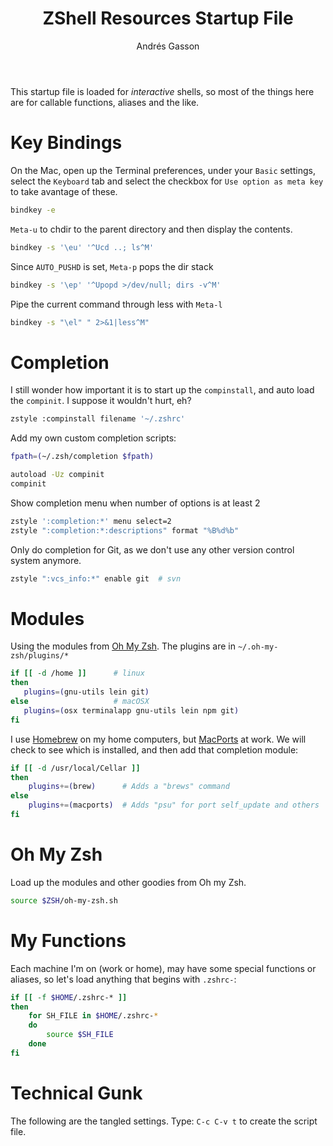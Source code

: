 #+TITLE:     ZShell Resources Startup File
#+AUTHOR:    Andrés Gasson
#+EMAIL:     agasson@red-elvis.net

This startup file is loaded for /interactive/ shells, so most of the
things here are for callable functions, aliases and the like.

* Key Bindings

  On the Mac, open up the Terminal preferences, under your =Basic=
  settings, select the =Keyboard= tab and select the checkbox for
  =Use option as meta key= to take avantage of these.

#+BEGIN_SRC sh
  bindkey -e
#+END_SRC

  =Meta-u= to chdir to the parent directory and then display the contents.

#+BEGIN_SRC sh
  bindkey -s '\eu' '^Ucd ..; ls^M'
#+END_SRC

  Since =AUTO_PUSHD= is set, =Meta-p= pops the dir stack

#+BEGIN_SRC sh
  bindkey -s '\ep' '^Upopd >/dev/null; dirs -v^M'
#+END_SRC

  Pipe the current command through less with =Meta-l=

#+BEGIN_SRC sh
  bindkey -s "\el" " 2>&1|less^M"
#+END_SRC

* Completion

  I still wonder how important it is to start up the =compinstall=,
  and auto load the =compinit=. I suppose it wouldn't hurt, eh?

#+BEGIN_SRC sh
  zstyle :compinstall filename '~/.zshrc'
#+END_SRC

  Add my own custom completion scripts:

#+BEGIN_SRC sh
  fpath=(~/.zsh/completion $fpath)

  autoload -Uz compinit
  compinit
#+END_SRC

  Show completion menu when number of options is at least 2

#+BEGIN_SRC sh
  zstyle ':completion:*' menu select=2
  zstyle ":completion:*:descriptions" format "%B%d%b"
#+END_SRC

  Only do completion for Git, as we don't use any other version
  control system anymore.

#+BEGIN_SRC sh
  zstyle ":vcs_info:*" enable git  # svn
#+END_SRC

* Modules

  Using the modules from [[https://github.com/robbyrussell/oh-my-zsh][Oh My Zsh]].
  The plugins are in =~/.oh-my-zsh/plugins/*=

#+BEGIN_SRC sh
  if [[ -d /home ]]      # linux
  then
     plugins=(gnu-utils lein git)
  else                   # macOSX
     plugins=(osx terminalapp gnu-utils lein npm git)
  fi
#+END_SRC

  I use [[http://mxcl.github.com/homebrew/][Homebrew]] on my home computers, but [[http://www.macports.org][MacPorts]] at work.
  We will check to see which is installed, and then add that
  completion module:

#+BEGIN_SRC sh
  if [[ -d /usr/local/Cellar ]]
  then
      plugins+=(brew)      # Adds a "brews" command
  else
      plugins+=(macports)  # Adds "psu" for port self_update and others
  fi
#+END_SRC

* Oh My Zsh

  Load up the modules and other goodies from Oh my Zsh.

#+BEGIN_SRC sh
  source $ZSH/oh-my-zsh.sh
#+END_SRC

* My Functions

  Each machine I'm on (work or home), may have some special functions
  or aliases, so let's load anything that begins with =.zshrc-=:

#+BEGIN_SRC sh
  if [[ -f $HOME/.zshrc-* ]]
  then
      for SH_FILE in $HOME/.zshrc-*
      do
          source $SH_FILE
      done
  fi
#+END_SRC

* Technical Gunk

  The following are the tangled settings. Type: =C-c C-v t=
  to create the script file.

#+PROPERTY: tangle ~/.zshrc
#+PROPERTY: comments org
#+PROPERTY: shebang #!/usr/bin/env zsh
#+DESCRIPTION: Functions, aliases and other resources for ZShell
